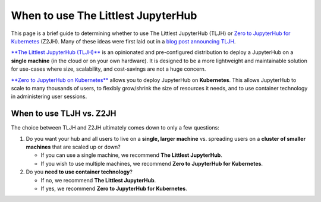 .. _topic/whentouse:

===================================
When to use The Littlest JupyterHub
===================================

This page is a brief guide to determining whether to use The Littlest JupyterHub
(TLJH) or `Zero to JupyterHub for Kubernetes <https://zero-to-jupyterhub.readthedocs.io/en/latest/>`_ (Z2JH).
Many of these ideas were first laid out in a
`blog post announcing TLJH <http://words.yuvi.in/post/the-littlest-jupyterhub/>`_.

`**The Littlest JupyterHub (TLJH)** <https://the-littlest-jupyterhub.readthedocs.io/en/latest/>`_ is an opinionated and pre-configured distribution
to deploy a JupyterHub on a **single machine** (in the cloud or on your own hardware).
It is designed to be a more lightweight and maintainable solution
for use-cases where size, scalability, and cost-savings are not a huge concern.

`**Zero to JupyterHub on Kubernetes** <https://zero-to-jupyterhub.readthedocs.io/en/latest/>`_ allows you
to deploy JupyterHub on **Kubernetes**. This allows JupyterHub to scale to many thousands
of users, to flexibly grow/shrink the size of resources it needs, and to use
container technology in administering user sessions.

When to use TLJH vs. Z2JH
=========================

The choice between TLJH and Z2JH ultimately comes down to only a few questions:

1. Do you want your hub and all users to live on a **single, larger machine** vs. spreading users on a **cluster of smaller machines** that are scaled up or down?

   * If you can use a single machine, we recommend **The Littlest JupyterHub**.
   * If you wish to use multiple machines, we recommend **Zero to JupyterHub for Kubernetes**.
2. Do you **need to use container technology**?

   * If no, we recommend **The Littlest JupyterHub**.
   * If yes, we recommend **Zero to JupyterHub for Kubernetes**.
